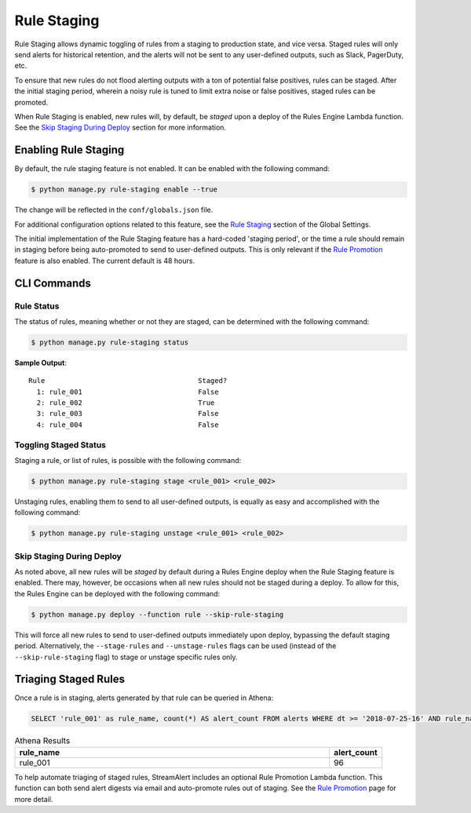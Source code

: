 Rule Staging
============

Rule Staging allows dynamic toggling of rules from a staging to production state, and vice versa.
Staged rules will only send alerts for historical retention, and the alerts will not be sent to any
user-defined outputs, such as Slack, PagerDuty, etc.

To ensure that new rules do not flood alerting outputs with a ton of potential false positives,
rules can be staged. After the initial staging period, wherein a noisy rule is tuned to limit
extra noise or false positives, staged rules can be promoted.

When Rule Staging is enabled, new rules will, by default, be *staged* upon a deploy of the
Rules Engine Lambda function.
See the `Skip Staging During Deploy`_ section
for more information.

Enabling Rule Staging
---------------------

By default, the rule staging feature is not enabled. It can be enabled with the following command:

.. code-block:: bash

  $ python manage.py rule-staging enable --true

The change will be reflected in the ``conf/globals.json`` file.

For additional configuration options related to this feature, see the
`Rule Staging <config-global.html#rule-staging>`_ section of the Global Settings.

The initial implementation of the Rule Staging feature has a hard-coded 'staging period', or the time
a rule should remain in staging before being auto-promoted to send to user-defined outputs. This is
only relevant if the `Rule Promotion <rule-promotion.html>`_ feature is also enabled. The current
default is 48 hours.

CLI Commands
------------

Rule Status
+++++++++++

The status of rules, meaning whether or not they are staged, can be determined with the following command:

.. code-block:: bash

  $ python manage.py rule-staging status

**Sample Output**::

  Rule                                     Staged?
    1: rule_001                            False
    2: rule_002                            True
    3: rule_003                            False
    4: rule_004                            False

Toggling Staged Status
++++++++++++++++++++++

Staging a rule, or list of rules, is possible with the following command:

.. code-block:: bash

  $ python manage.py rule-staging stage <rule_001> <rule_002>

Unstaging rules, enabling them to send to all user-defined outputs, is equally as easy and accomplished
with the following command:

.. code-block:: bash

  $ python manage.py rule-staging unstage <rule_001> <rule_002>

Skip Staging During Deploy
++++++++++++++++++++++++++

As noted above, all new rules will be *staged* by default during a Rules Engine deploy when the
Rule Staging feature is enabled. There may, however, be occasions when all new rules should not be
staged during a deploy. To allow for this, the Rules Engine can be deployed with the following command:

.. code-block:: bash

  $ python manage.py deploy --function rule --skip-rule-staging

This will force all new rules to send to user-defined outputs immediately upon deploy, bypassing
the default staging period. Alternatively, the ``--stage-rules`` and ``--unstage-rules`` flags
can be used (instead of the ``--skip-rule-staging`` flag) to stage or unstage specific rules only.


Triaging Staged Rules
---------------------

Once a rule is in staging, alerts generated by that rule can be queried in Athena:

.. code-block:: sql

  SELECT 'rule_001' as rule_name, count(*) AS alert_count FROM alerts WHERE dt >= '2018-07-25-16' AND rule_name = 'rule_001' AND staged = True

.. csv-table:: Athena Results
  :header: "rule_name", "alert_count"
  :widths: 60, 10

  "rule_001", 96

To help automate triaging of staged rules, StreamAlert includes an optional Rule Promotion Lambda
function. This function can both send alert digests via email and auto-promote rules out of staging.
See the `Rule Promotion <rule-promotion.html>`_ page for more detail.
